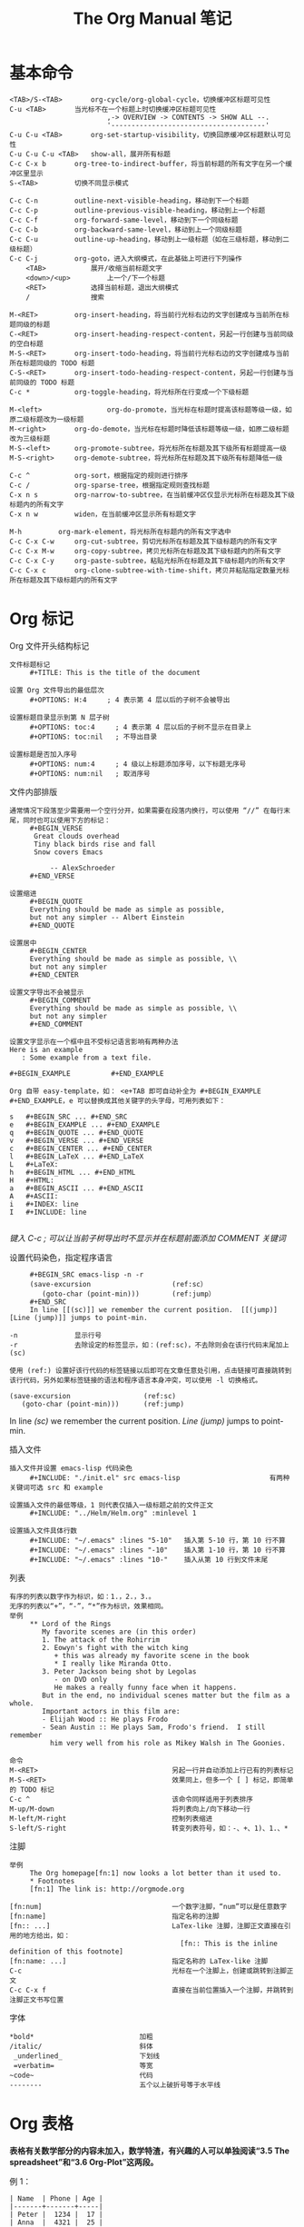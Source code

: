 #+TITLE:     The Org Manual 笔记
#+HTML_HEAD: <link rel="stylesheet" type="text/css" href="../emacs.css" />

* 基本命令

#+BEGIN_EXAMPLE
<TAB>/S-<TAB>		org-cycle/org-global-cycle，切换缓冲区标题可见性
C-u <TAB>		当光标不在一个标题上时切换缓冲区标题可见性
                        ,-> OVERVIEW -> CONTENTS -> SHOW ALL --.
                        '--------------------------------------'
C-u C-u <TAB>		org-set-startup-visibility，切换回原缓冲区标题默认可见性
C-u C-u C-u <TAB>	show-all，展开所有标题
C-c C-x b		org-tree-to-indirect-buffer，将当前标题的所有文字在另一个缓冲区里显示
S-<TAB>			切换不同显示模式
#+END_EXAMPLE

#+BEGIN_EXAMPLE
C-c C-n			outline-next-visible-heading，移动到下一个标题
C-c C-p			outline-previous-visible-heading，移动到上一个标题
C-c C-f			org-forward-same-level，移动到下一个同级标题
C-c C-b			org-backward-same-level，移动到上一个同级标题
C-c C-u			outline-up-heading，移动到上一级标题（如在三级标题，移动到二级标题）
C-c C-j			org-goto，进入大纲模式，在此基础上可进行下列操作
    <TAB>			展开/收缩当前标题文字
    <down>/<up>			上一个/下一个标题
    <RET>			选择当前标题，退出大纲模式
    /				搜索
#+END_EXAMPLE

#+BEGIN_EXAMPLE
M-<RET>			org-insert-heading，将当前行光标右边的文字创建成与当前所在标题同级的标题
C-<RET>			org-insert-heading-respect-content，另起一行创建与当前同级的空白标题
M-S-<RET>		org-insert-todo-heading，将当前行光标右边的文字创建成与当前所在标题同级的 TODO 标题
C-S-<RET>		org-insert-todo-heading-respect-content，另起一行创建与当前同级的 TODO 标题
C-c *			org-toggle-heading，将光标所在行变成一个下级标题

M-<left>                org-do-promote，当光标在标题时提高该标题等级一级，如原二级标题改为一级标题
M-<right>		org-do-demote，当光标在标题时降低该标题等级一级，如原二级标题改为三级标题
M-S-<left>		org-promote-subtree，将光标所在标题及其下级所有标题提高一级
M-S-<right>		org-demote-subtree，将光标所在标题及其下级所有标题降低一级

C-c ^			org-sort，根据指定的规则进行排序
C-c /			org-sparse-tree，根据指定规则查找标题
C-x n s			org-narrow-to-subtree，在当前缓冲区仅显示光标所在标题及其下级标题内的所有文字
C-x n w			widen，在当前缓冲区显示所有标题文字

M-h			org-mark-element，将光标所在标题内的所有文字选中
C-c C-x C-w		org-cut-subtree，剪切光标所在标题及其下级标题内的所有文字
C-c C-x M-w		org-copy-subtree，拷贝光标所在标题及其下级标题内的所有文字
C-c C-x C-y		org-paste-subtree，粘贴光标所在标题及其下级标题内的所有文字
C-c C-x c		org-clone-subtree-with-time-shift，拷贝并粘贴指定数量光标所在标题及其下级标题内的所有文字
#+END_EXAMPLE

* Org 标记
Org 文件开头结构标记
#+BEGIN_EXAMPLE
文件标题标记
     #+TITLE: This is the title of the document

设置 Org 文件导出的最低层次
     #+OPTIONS: H:4     ; 4 表示第 4 层以后的子树不会被导出

设置标题目录显示到第 N 层子树
     #+OPTIONS: toc:4     ; 4 表示第 4 层以后的子树不显示在目录上
     #+OPTIONS: toc:nil   ; 不导出目录

设置标题是否加入序号
     #+OPTIONS: num:4     ; 4 级以上标题添加序号，以下标题无序号
     #+OPTIONS: num:nil   ; 取消序号
#+END_EXAMPLE

文件内部排版
#+BEGIN_EXAMPLE
通常情况下段落至少需要用一个空行分开，如果需要在段落内换行，可以使用 “//” 在每行末尾，同时也可以使用下方的标记：
     #+BEGIN_VERSE
      Great clouds overhead
      Tiny black birds rise and fall
      Snow covers Emacs

          -- AlexSchroeder
     #+END_VERSE

设置缩进
     #+BEGIN_QUOTE
     Everything should be made as simple as possible,
     but not any simpler -- Albert Einstein
     #+END_QUOTE

设置居中
     #+BEGIN_CENTER
     Everything should be made as simple as possible, \\
     but not any simpler
     #+END_CENTER

设置文字导出不会被显示
     #+BEGIN_COMMENT
     Everything should be made as simple as possible, \\
     but not any simpler
     #+END_COMMENT

设置文字显示在一个框中且不受标记语言影响有两种办法
Here is an example
   : Some example from a text file.

#+BEGIN_EXAMPLE          #+END_EXAMPLE

Org 自带 easy-template，如： <e+TAB 即可自动补全为 #+BEGIN_EXAMPLE #+END_EXAMPLE，e 可以替换成其他关键字的头字母，可用列表如下：

s	#+BEGIN_SRC ... #+END_SRC
e	#+BEGIN_EXAMPLE ... #+END_EXAMPLE
q	#+BEGIN_QUOTE ... #+END_QUOTE
v	#+BEGIN_VERSE ... #+END_VERSE
c	#+BEGIN_CENTER ... #+END_CENTER
l	#+BEGIN_LaTeX ... #+END_LaTeX
L	#+LaTeX:
h	#+BEGIN_HTML ... #+END_HTML
H	#+HTML:
a	#+BEGIN_ASCII ... #+END_ASCII
A	#+ASCII:
i	#+INDEX: line
I	#+INCLUDE: line

#+END_EXAMPLE
/键入 C-c ; 可以让当前子树导出时不显示并在标题前面添加 COMMENT 关键词/

设置代码染色，指定程序语言
#+BEGIN_EXAMPLE
     #+BEGIN_SRC emacs-lisp -n -r
     (save-excursion                    (ref:sc）
        (goto-char (point-min)))        (ref:jump）
     #+END_SRC
     In line [[(sc)]] we remember the current position.  [[(jump)][Line (jump)]] jumps to point-min.

-n              显示行号
-r              去除设定的标签显示，如：(ref:sc)，不去除则会在该行代码末尾加上 (sc)

使用 (ref:) 设置好该行代码的标签链接以后即可在文章任意处引用，点击链接可直接跳转到该行代码，另外如果标签链接的语法和程序语言本身冲突，可以使用 -l 切换格式。
#+END_EXAMPLE

#+BEGIN_SRC emacs-lisp -n -r
(save-excursion                  (ref:sc)
   (goto-char (point-min)))      (ref:jump)
#+END_SRC
In line [[(sc)]] we remember the current position.  [[(jump)][Line (jump)]] jumps to point-min.

插入文件
#+BEGIN_EXAMPLE
插入文件并设置 emacs-lisp 代码染色
     #+INCLUDE: "./init.el" src emacs-lisp                      有两种关键词可选 src 和 example

设置插入文件的最低等级，1 则代表仅插入一级标题之前的文件正文
     #+INCLUDE: "../Helm/Helm.org" :minlevel 1

设置插入文件具体行数
     #+INCLUDE: "~/.emacs" :lines "5-10"   插入第 5-10 行，第 10 行不算
     #+INCLUDE: "~/.emacs" :lines "-10"    插入第 1-10 行，第 10 行不算
     #+INCLUDE: "~/.emacs" :lines "10-"    插入从第 10 行到文件末尾
#+END_EXAMPLE

列表
#+BEGIN_EXAMPLE
有序的列表以数字作为标识，如：1.，2.，3.。
无序的列表以“+”，“-”，“*”作为标识，效果相同。
举例
     ** Lord of the Rings
        My favorite scenes are (in this order)
        1. The attack of the Rohirrim
        2. Eowyn's fight with the witch king
           + this was already my favorite scene in the book
           * I really like Miranda Otto.
        3. Peter Jackson being shot by Legolas
           - on DVD only
           He makes a really funny face when it happens.
        But in the end, no individual scenes matter but the film as a whole.
        Important actors in this film are:
        - Elijah Wood :: He plays Frodo
        - Sean Austin :: He plays Sam, Frodo's friend.  I still remember
          him very well from his role as Mikey Walsh in The Goonies.

命令
M-<RET>                                 另起一行并自动添加上行已有的列表标记
M-S-<RET>                               效果同上，但多一个 [ ] 标记，即简单的 TODO 标记
C-c ^                                   该命令同样适用于列表排序
M-up/M-down                             将列表向上/向下移动一行
M-left/M-right                          控制列表缩进
S-left/S-right                          转变列表符号，如：-、+、1)、1.、*
#+END_EXAMPLE
[[./image/Plain-lists.png]]

注脚
#+BEGIN_EXAMPLE
举例
     The Org homepage[fn:1] now looks a lot better than it used to.
     * Footnotes
     [fn:1] The link is: http://orgmode.org

[fn:num]                                一个数字注脚，“num”可以是任意数字
[fn:name]                               指定名称的注脚
[fn:: ...]                              LaTex-like 注脚，注脚正文直接在引用的地方给出，如：
                                          [fn:: This is the inline definition of this footnote]
[fn:name: ...]                          指定名称的 LaTex-like 注脚
C-c                                     光标在一个注脚上，创建或跳转到注脚正文
C-c C-x f                               直接在当前位置插入一个注脚，并跳转到注脚正文书写位置
#+END_EXAMPLE
[[./image/Footnotes.png]]

字体
#+BEGIN_EXAMPLE
*bold*                          加粗
/italic/                        斜体
 _underlined_                   下划线
 =verbatim=                     等宽
~code~                          代码
--------                        五个以上破折号等于水平线
#+END_EXAMPLE

* Org 表格

*表格有关数学部分的内容未加入，数学特渣，有兴趣的人可以单独阅读“3.5 The spreadsheet”和“3.6 Org-Plot”这两段。*

例 1：
#+BEGIN_EXAMPLE
| Name  | Phone | Age |
|-------+-------+-----|
| Peter |  1234 |  17 |
| Anna  |  4321 |  25 |
#+END_EXAMPLE
| Name  | Age | Phone |
|-------+-----+-------|
| Peter |  17 |  1234 |
| Anna  |  25 |  4321 |

例 2：
#+BEGIN_EXAMPLE
| N | N^2 | N^3 | N^4 | sqrt(n) | sqrt[4](N) |
|---+-----+-----+-----+---------+------------|
| / |   < |     |   > |       < |          > |
| 1 |   1 |   1 |   1 |       1 |          1 |
| 2 |   4 |   8 |  16 |  1.4142 |     1.1892 |
| 3 |   9 |  27 |  81 |  1.7321 |     1.3161 |
|---+-----+-----+-----+---------+------------|
#+END_EXAMPLE

| N | N^2 | N^3 | N^4 | sqrt(n) | sqrt(N) |
|---+-----+-----+-----+---------+---------|
| / |   < |     |   > |       < |       > |
| 1 |   1 |   1 |   1 |       1 |       1 |
| 2 |   4 |   8 |  16 |  1.4142 |  1.1892 |
| 3 |   9 |  27 |  81 |  1.7321 |  1.3161 |
|---+-----+-----+-----+---------+---------|

/Org 表格默认是没有垂直水平线的（因为制作人觉得那样更美观），如果希望加上垂直水平线，你需要手动添加“/”和“< >”。“/”表示单列垂直水平线，“< >”表示在规定的几列建一条垂直水平线。/

例 3：
#+BEGIN_EXAMPLE
+---------+
|         |
| Foo     |
|         |
+----+----+---+
|Bar |Baz     |
|    |        |
+----+--------+
#+END_EXAMPLE

+---------+
|         |
| Foo     |
|         |
+----+----+---+
|Bar |Baz     |
|    |        |
+----+--------+

表头设置
#+BEGIN_EXAMPLE
     #+CAPTION: This is the caption for the next table (or link)
     #+NAME:   tab:basic-data
     | Name  | Age | Phone |
     |-------+-----+-------|
     | Peter |  17 |  1234 |
     | Anna  |  25 |  4321 |

设定 #+NAME 以后可以在文件任意位置引用，格式如： [[tab:basic-date][表格链接演示]]
#+END_EXAMPLE

#+CAPTION: 标题
#+NAME:   tab:basic-data
| Name  | Age | Phone |
|-------+-----+-------|
| Peter |  17 |  1234 |
| Anna  |  25 |  4321 |

[[tab:basic-data][表格链接演示]]

命令：
#+BEGIN_EXAMPLE
C-c |			org-table-create-or-convert-from-region，选择一块区域或在光标出自动创建指定大小的表格
C-c C-c			org-table-align，重新对齐表格
<TAB>			org-table-next-field，对齐表格并新建一格
S-<TAB>			org-table-previous-field，对齐表格且光标前移一格
<RET>			org-table-next-row，新建一行
S-<RET>			org-table-copy-down，新建一行并复制原光标所在格的信息，如是数字，自动进位
M-a/M-e			org-table-beginning/end-of-field，移动到光标所在格开头或末尾

C-c ^			org-table-sort-lines，表格排序
C-c +			org-table-sum，如所在数字格自动计算所在列数字总和
C-c -			org-table-insert-hline，插入一行水平线，如：|-------+-----+-------|
C-c <RET>		org-table-hline-and-move，插入水平线并新建一行表格，光标自动移动到新行

M-<left>/<right>        org-table-move-column-left/right，将该列表格左移/右移
M-<up>/<down>		org-table-move-row-up/down，将该行表格上移/下移
M-S-<left>/<right>	org-table-delete/insert-column，该列表格删除/插入新的一列
M-S-<up>/<down>		org-table-kill/insert-row，该行表格删除/插入新的一行

C-c `			org-table-edit-field，在一个单独的缓冲区里编辑光标所在格信息，按 C-c 提交
C-c }			切换表格显示，注明表格 X、Y 坐标
M-x org-table-import	将一个文件作为表格插入 org 文件
M-x org-table-export	将一个表格指定文件名导出
#+END_EXAMPLE

* Org 链接

基本格式：
#+BEGIN_EXAMPLE
[[link][description]]       或者           [[link]]
  链接    显示的名称                        直接显示链接

如： [[http://www.gnu.org/software/emacs/][GNU Emacs]]
或者：[[http://www.gnu.org/software/emacs/]]
#+END_EXAMPLE

链接格式：
#+BEGIN_EXAMPLE
http://www.astro.uva.nl/~dominik          网络链接
doi:10.1000/182                           数字对象标识符链接（digital object identifier）
file:/home/dominik/images/jupiter.jpg     绝对地址文件链接
/home/dominik/images/jupiter.jpg          同上
file:papers/last.pdf                      相对地址文件链接
./papers/last.pdf                         同上
file:/myself@some.where:papers/last.pdf   远程地址文件链接
/myself@some.where:papers/last.pdf        同上
file:sometextfile::NNN                    指定文件指定行链接
file:projects.org                         另一个 org 文件链接
file:projects.org::some words             在指定 org 文件中全文搜索指定文字的链接
file:projects.org::*task title            在指定 org 文件中搜索指定标题的链接
file+sys:/path/to/file                    用系统默认程序打开指定文件的链接
file+emacs:/path/to/file                  用 emacs 打开指定文件的链接
docview:papers/last.pdf::NNN              用 emacs doc-view mode 打开 pdf 指定页数的链接
id:B7423F4D-2E8A-471B-8810-C40F074717E9   通过编号打开指定标题的链接
news:comp.emacs                           新闻组链接
mailto:adent@galaxy.net                   邮箱链接
mhe:folder                                MH-E 文件夹链接，关于 MH-E 详见：http://mh-e.sourceforge.net/
mhe:folder#id                             MH-E 文件 ID 链接
rmail:folder                              RMAIL 文件夹链接
rmail:folder#id                           RMAIL 文件 ID 链接
gnus:group                                Gnus 组链接
gnus:group#id                             Gnus 文章链接
bbdb:R.*Stallman                          带正则表达式的 BBDB 链接，关于 BBDB 详见：http://bbdb.sourceforge.net/
irc:/irc.com/#emacs/bob                   IRC 链接
info:org#External links                   IRC 节点链接
shell:ls *.org                            shell 命令链接
elisp:org-agenda                          Elisp 命令链接
elisp:(find-file-other-frame "Elisp.org") 同上
#+END_EXAMPLE

命令：
#+BEGIN_EXAMPLE
C-c l			org-store-link，储存当前位置的一个链接（全局），精确到行，可以在 org 文件以外的缓冲区使用
C-c C-l			org-insert-link，创建一个链接，可以是之前储存的链接；如光标在现有链接下则编辑该链接
C-u C-c C-l		创建一个当前文件路径下任意文件的链接
C-c C-o			org-open-at-point，打开现有的一个链接
C-c C-x C-v		org-toggle-inline-image，开关内嵌的图片，预览或以链接的形式显示
C-c %/&			org-mark-ring-push/goto，在当前位置暂存一个链接/跳转到暂存的位置
C-c C-x C-n/C-p		org-next/previous-link，跳转到上一个/下一个链接
<BACKSPACE>		在链接末尾按退格键编辑一个链接
#+END_EXAMPLE

org 文件中的搜索链接
#+BEGIN_EXAMPLE
[[file:~/code/main.c::255]]		跳转到指定 org 文件第 255 行
[[file:~/xx.org::My Target]]		在指定 org 文件中搜索指定文字
[[file:~/xx.org::*My Target]]		在指定 org 文件中搜索指定标题
[[file:~/xx.org::/regexp/]]		在指定 org 文件中进行正则表达式搜索
[[file:~/xx.org::#my-custom-id]]	在指定 org 文件中搜索属性值为 my-custom-id

my-custom-id 指当一个 headline 有 CUSTOM_ID 属性时,会创建一个连接到该自定义 ID 的链接(亦有全局性 ID，但无法自定义)，如：
        * Introduction
          :PROPERTIES:
          :CUSTOM_ID: introduction	; 链接可以写成 [[file:./example.org::#introduction]]
          :END:
#+END_EXAMPLE

在 org 文件外部使用 org 链接语法
#+BEGIN_EXAMPLE
(global-set-key "\C-c L" 'org-insert-link-global)
(global-set-key "\C-c o" 'org-open-at-point-global)
#+END_EXAMPLE

在 .emacs 中定义常用的链接缩写
#+BEGIN_EXAMPLE
(setq org-link-abbrev-alist
  '(("bugzilla"  . "http://10.1.2.9/bugzilla/show_bug.cgi?id=")
    ("url-to-ja" . "http://translate.google.fr/translate?sl=en&tl=ja&u=%h")
    ("google"    . "http://www.google.com/search?q=")
    ("gmap"      . "http://maps.google.com/maps?q=%s")
    ("omap"      . "http://nominatim.openstreetmap.org/search?q=%s&polygon=1")
    ("ads"       . "http://adsabs.harvard.edu/cgi-bin/nph-abs_connect?author=%s&db_key=AST")))
#+END_EXAMPLE

在单个 org 文件中定义常用的链接缩写
#+BEGIN_EXAMPLE
#+LINK: bugzilla  http://10.1.2.9/bugzilla/show_bug.cgi?id=
#+LINK: google    http://www.google.com/search?q=%s
#+END_EXAMPLE

* Org TODO

基本格式：
#+BEGIN_EXAMPLE
在标题前标记“TODO”即表示一个 TODO：
        *** TODO Write letter to Sam Fortune

TODO 状态：
          ,-> (unmarked) -> TODO -> DONE --.
          '--------------------------------'
#+END_EXAMPLE

#+BEGIN_EXAMPLE
在两个子任务完成之前，母任务无法完成：
        * TODO Blocked until (two) is done
        ** DONE one
        ** TODO two

        * Parent
          :PROPERTIES:
          :ORDERED: t
          :END:
        ** TODO a
        ** TODO b, needs to wait for (a)
        ** TODO c, needs to wait for (a) and (b)

C-c C-x o			org-toggle-ordered-property，在当前条目创建 ORDERED 特性
C-u C-u C-u C-c C-t		无视任何阻止改变当前条目 TODO 状态
#+END_EXAMPLE
/如果需要更为复杂的依赖关系，比如不同标题或文件之间的依赖，可以下载 org-depend.el/

命令：
#+BEGIN_EXAMPLE
C-c C-t				org-todo，将当前标题转为一个 TODO，可用于切换 TODO 状态
C-u C-c C-t			输入关键字选择 TODO 状态，TODO/DONE
S-<right>/<left>                快速切换 TODO 状态
S-M-<RET>			org-insert-todo-heading，直接插入一个 TODO 项目
C-c / t				org-show-todo-tree，在缓冲区中只显示 TODO 项目
      T				搜索某个特定的 TODO
C-c a t				agenda 命令，显示全局 TODO 列表（在所有 agenda 文件中查找）
#+END_EXAMPLE

在 .emacs 中设置更多的 TODO 状态
#+BEGIN_EXAMPLE
设置更多 TODO 状态：
     (setq org-todo-keywords
       '((sequence "TODO" "FEEDBACK" "VERIFY" "|" "DONE" "DELEGATED")))

设置不同人的 TODO，利用下面的 3 个命令可直观管理每个人需做的事情：
     (setq org-todo-keywords '((type "Fred" "Sara" "Lucy" "|" "DONE")))

C-num C-c C-t			快速设置 TODO 状态，如 C-3 C-c C-t 就可以直接跳到 VERIFY/Lucy 状态
C-num C-c / t			在缓冲区中只显示指定状态的项目，num 即数字
C-num C-c a t			显示全局指定状态的项目
#+END_EXAMPLE

在 .emacs 中设置多个不同的状态
#+BEGIN_EXAMPLE
     (setq org-todo-keywords
           '((sequence "TODO" "|" "DONE")
             (sequence "REPORT" "BUG" "KNOWNCAUSE" "|" "FIXED")
             (sequence "|" "CANCELED")))

C-u C-u C-c C-t		\
C-S-<right>		|-	切换不同子集的 TODO 状态
C-S-<left>		/
S-<right>/<left>                无视子集切换 TODO 状态，如按 S-<right> 从 DONE 切换到 REPORT
#+END_EXAMPLE

在 .emacs 中设置状态快捷键
#+BEGIN_EXAMPLE
     (setq org-todo-keywords
           '((sequence "TODO(t)" "|" "DONE(d)")
             (sequence "REPORT(r)" "BUG(b)" "KNOWNCAUSE(k)" "|" "FIXED(f)")
             (sequence "|" "CANCELED(c)")))

C-c C-<key>			根据设置好的快捷键切换至指定 TODO 状态
#+END_EXAMPLE

在 .emasc 中设置 TODO 状态不同的高亮颜色
#+BEGIN_EXAMPLE
     (setq org-todo-keyword-faces
           '(("TODO" . org-warning) ("STARTED" . "yellow")
             ("CANCELED" . (:foreground "blue" :weight bold))))
#+END_EXAMPLE


在单个 Org 文件中设置
#+BEGIN_EXAMPLE
     #+TODO: TODO FEEDBACK VERIFY | DONE CANCELED

     #+TYP_TODO: Fred Sara Lucy Mike | DONE

     #+TODO: TODO | DONE
     #+TODO: REPORT BUG KNOWNCAUSE | FIXED
     #+TODO: | CANCELED
#+END_EXAMPLE

----------------------------------------

当 TODO 完成时自动记录时间戳
#+BEGIN_EXAMPLE
(setq org-log-done 'time)
#+END_EXAMPLE

当 TODO 完成时在时间戳下方提示创建笔记，使用“Closing Note”标题
#+BEGIN_EXAMPLE
(setq org-log-done 'note)

C-c C-z                                 手动对当前子树添加一条带时间戳的笔记，格式如下：
                                                * This is a headline
                                                  :LOGBOOK:
                                                  - Note taken on [2015-06-26 五 09:49] \\
                                                    This is a LOGBOOK drawer
                                                  :END:

#+END_EXAMPLE

跟踪 TODO 进度，添加时间戳及状态更新。“@”标题每次状态更新插入一条笔记，“！”表示每次状态更新插入时间戳
#+BEGIN_EXAMPLE
(setq org-todo-keywords
  '((sequence "TODO(t)" "WAIT(w@/!)" "|" "DONE(d!)" "CANCELED(c@)")))

#+TODO: TODO(t) WAIT(w@/!) | DONE(d!) CANCELED(c@)

同样的你也可以在单个标题中设置，举例：

        * DONE Log each state with only a time
          :LOGBOOK:
          - State "DONE"       from "WAIT"       [2015-05-18 周一 09:36]
          - State "WAIT"       from "TODO"       [2015-05-18 周一 09:36]
          :END:
          :PROPERTIES:
          :LOGGING: TODO(!) WAIT(!) DONE(!) CANCELED(!)
          :END:

        * WAIT Only log when switching to WAIT, and when repeating
          :LOGBOOK:
          - State "WAIT"       from "TODO"       [2015-05-18 周一 09:38] \\
            This is a note
          :END:
          :PROPERTIES:
          :LOGGING: WAIT(@) logrepeat
          :END:

        * WAIT No logging at all
          :PROPERTIES:
          :LOGGING: nil
          :END:
#+END_EXAMPLE

设置一个长期有效并且每日进行的 TODO，使用“habit”特性
#+BEGIN_EXAMPLE
        * TODO Shave
           SCHEDULED: <2009-10-17 Sat .+2d/4d>		;; +2d/4d 表示每 2-4 天
           - State "DONE"       from "TODO"       [2009-10-15 Thu]
           - State "DONE"       from "TODO"       [2009-10-12 Mon]
           - State "DONE"       from "TODO"       [2009-10-10 Sat]
           - State "DONE"       from "TODO"       [2009-10-04 Sun]
           - State "DONE"       from "TODO"       [2009-10-02 Fri]
           - State "DONE"       from "TODO"       [2009-09-29 Tue]
           - State "DONE"       from "TODO"       [2009-09-25 Fri]
           - State "DONE"       from "TODO"       [2009-09-19 Sat]
           - State "DONE"       from "TODO"       [2009-09-16 Wed]
           - State "DONE"       from "TODO"       [2009-09-12 Sat]
           :PROPERTIES:
           :STYLE:    habit
           :LAST_REPEAT: [2009-10-19 Mon 00:36]
           :END:
#+END_EXAMPLE

----------------------------------------

TODO 优先级格式（仅在 agenda 中显示差异）
#+BEGIN_EXAMPLE
     *** TODO [#A] Write letter to Sam Fortune
         [#A]/[#B]/[#C]		A 最高级，B 默认优先级（无标识即表示是 B 级），C 最低级

C-c ,				org-priority，设置条目优先级，键入 A-C 并按 <SPC> 结束
S-<up>/<down>			org-priority-up/down，提高/降低条目优先级
#+END_EXAMPLE

在 org 文件表头设置多个优先级别
#+BEGIN_EXAMPLE
     #+PRIORITIES: A B C D E
#+END_EXAMPLE

----------------------------------------

显示任务进度，在条目尾端添加 [%] 或 [/]
#+BEGIN_EXAMPLE
     * Organize Party [33%]
     ** TODO Call people [1/2]
     *** TODO Peter
     *** DONE Sarah
     ** TODO Buy food
     ** DONE Talk to neighbor
C-c				更新条目进度（光标在[]中间时使用）
#+END_EXAMPLE

自动更新进度，在 .emacs 中写入
#+BEGIN_EXAMPLE
     (defun org-summary-todo (n-done n-not-done)
       "Switch entry to DONE when all subentries are done, to TODO otherwise."
       (let (org-log-done org-log-states)   ; turn off logging
         (org-todo (if (= n-not-done 0) "DONE" "TODO"))))

     (add-hook 'org-after-todo-statistics-hook 'org-summary-todo)
#+END_EXAMPLE

----------------------------------------

另一种轻量级的 TODO 表现方式 - checkboxes，在条目前方添加 [X]/[ ]
#+BEGIN_EXAMPLE
     * TODO Organize party [2/4]
       - [-] call people [1/3]
         - [ ] Peter
         - [X] Sarah
         - [ ] Sam
       - [X] order food
       - [ ] think about what music to play
       - [X] talk to the neighbors
C-c C-c				org-toggle-checkbox，切换任务完成/未完成
M-S-<RET>			org-insert-todo-heading，插入一个条目
#+END_EXAMPLE

* Dates and times

基本格式
#+BEGIN_EXAMPLE
一般样式：
          * Meet Peter at the movies
            <2006-11-01 Wed 19:15>
          * Discussion on climate change
            <2006-11-02 Thu 20:00-22:00>

周期性重复，显示在 agenda 中
          * Pick up Sam at school
            <2007-05-16 Wed 12:30 +1w>		;表示每周三重复一次
                    N days(d),weeks(w),months(m),years(y)

规定日期范围，用“--”连接
          * Meeting in Amsterdam
             <2004-08-23 Mon>--<2004-08-26 Thu>

非活动时间戳，不会显示在 agenda 上
          * Gillian comes late for the fifth time
            [2006-11-01 Wed]

日记式语法单位条目，支持 emacs calendar/diary 包
          * 22:00-23:00 The nerd meeting on every 2nd Thursday of the month
            <%%(diary-float t 4 2)>
#+END_EXAMPLE

命令
#+BEGIN_EXAMPLE
C-c .						org-time-stamp，提示输入日期并插入时间戳
C-c !						org-time-stamp-inactive，功能同上，但不显示在 agenda 中
C-u C-c ./!					功能同上，但包括日期和时间
C-c <						org-date-from-calendar，直接插入当日日期时间戳
C-c >						org-goto-calendar，访问当前日期的日历
C-c C-o						org-open-at-point，访问日期时间戳或范围点给出的 agenda
S-<left>/<right>                                org-timestamp-down/up-day，将当前日期戳增加/减少一天，如 30 号变 29 号，29 号变 30 号
S-<up>/<down>					org-timestamp-up/down，增加/减少光标所在部分时间戳时间，可以是年、月、日、小时、分钟
#+END_EXAMPLE

Org 允许的日期缩写
#+BEGIN_EXAMPLE
先假设今天是 2006-06-13，以下是各种缩写的解释

     3-2-5         ⇒	2003-02-05
     2/5/3         ⇒	2003-02-05
     14            ⇒	2006-06-14
     12            ⇒	2006-07-12
     2/5           ⇒	2007-02-05
     Fri           ⇒	默认日期后最近的周五
     sep 15        ⇒	2006-09-15
     feb 15        ⇒	2007-02-15
     sep 12 9      ⇒	2009-09-12
     12:45         ⇒	2006-06-13 12:45
     22 sept 0:34  ⇒	2006-09-22 0:34
     w4            ⇒	ISO week for of the current year 2006
     2012 w4 fri   ⇒	Friday of ISO week 4 in 2012
     2012-w04-5    ⇒	同上

此外还可以使用相对应的日期

     +0            ⇒	今天
     .             ⇒	今天
     +4d           ⇒	之后第 4 天
     +4            ⇒	同上
     +2w           ⇒	之后两周
     ++5           ⇒	默认日期之后第 5 天
     +2tue         ⇒	现在开始第二个星期二
     -wed          ⇒	上周

指定时间范围

     11am-1:15pm    ⇒	11:00-13:15
     11am--1:15pm   ⇒	同上
     11am+2:15      ⇒	同上
#+END_EXAMPLE

/calendar 中的命令/
#+BEGIN_EXAMPLE
.						回到今天
<RET>						在日历中选择一个日期
mouse-1						选择并点击一个日期
C-f/b						向前/向后一天
C-n/p						向前/向后一周
M-{/}						向前/向后一月
C-x [/]						向前/向后一年
>/<						滚动一个月
M-v/C-v						滚动三个月

C-a/e						到一周开始/结束
M-a/e						到一月开始/结束
M-</>						到一年开始/结束
#+END_EXAMPLE

日程安排特殊 Properties 关键词
#+BEGIN_EXAMPLE
          *** TODO write article about the Earth for the Guide
              DEADLINE: <2004-02-29 Sun>			; DEADLINE 表示截止日期
            ; DEADLINE: <2004-02-29 Sun -5d>			; 表示在 Agenda 视图中提前 5 天显示
              The editor in charge is [[bbdb:Ford Prefect]]

          *** TODO Call Trillian for a date on New Years Eve.
              SCHEDULED: <2004-12-25 Sat>			; SCHDULED 表示预计日期
            ; SCHEDULED: <2004-12-25 Sat -2d>			; 表示推迟 2 天

C-c C-d						org-deadline，设置截止的日期
C-c C-s						org-schedule，设置预计的日期
C-c / d						org-check-deadlines，检查带有截止日期关键字的条目，加 C-u 则显示所有 agenda 文件
C-c / b						org-check-before-date，检查指定日期以前带有截止日期或预计日期关键字的条目
C-c / a						org-check-after-date，检查指定日期之后带有截止日期或预计日期关键字的条目
#+END_EXAMPLE

clock 计时功能
#+BEGIN_EXAMPLE
.emacs 中写入
     (setq org-clock-persist 'history)
     (org-clock-persistence-insinuate)

举例
          * TODO dsf
            :LOGBOOK:
            CLOCK: [2015-05-31 周日 21:11]--[2015-05-31 周日 21:12] =>  0:01
            :END:

C-c C-x C-i					org-clock-in，开始计时
C-c C-x C-o					org-clock-out，结束计时
C-c C-x C-q					org-clock-cancel，取消计时
C-c C-x C-d					org-clock-display，在标题上摘要显示当前缓冲区每个子树的计时时间
C-c C-x C-x					org-clock-in-last，再次计时之前最后一次计时的任务
                                                                   /添加 C-u 前缀则列出该文件曾经计时过的条目，指定后开始计时/
C-c C-x C-e					org-clock-modify-effort-estimate，设置该条目最迟计时到什么时间
C-c C-x C-t					org-toggle-time-stamp-overlays，切换已定制好的日期显示格式
C-c C-x C-z					org-resolve-clocks，列出 aganda 中所有 clock in 的条目
        i/q                                          Ignore this question; the same as keeping all the idle time.
        k/K                                          Keep X minutes of the idle time (default is all).  If this
                                                     amount is less than the default, you will be clocked out
                                                     that many minutes after the time that idling began, and then
                                                     clocked back in at the present time.
        g/G                                          Indicate that you "got back" X minutes ago.  This is quite
                                                     different from 'k': it clocks you out from the beginning of
                                                     the idle period and clock you back in X minutes ago.
        s/S                                          Subtract the idle time from the current clock.  This is the
                                                     same as keeping 0 minutes.
        C                                            Cancel the open timer altogether.  It will be as though you
                                                     never clocked in.
        j/J                                          Jump to the current clock, to make manual adjustments.
C-c C-c/C-c C-y					org-evaluate-time-range，手动修改已计时完成的时间戳后更新使用时间
#+END_EXAMPLE

colock 计时报告
#+BEGIN_EXAMPLE
C-c C-x C-r					生成一张当前任务的计时报告，如
                                                #+BEGIN: clocktable :maxlevel 2 :scope subtree
                                                #+CAPTION: Clock summary at [2015-05-31 周日 21:32]
                                                | Headline     | Time   |
                                                |--------------+--------|
                                                | *Total time* | *0:14* |
                                                |--------------+--------|
                                                | TODO dsf     | 0:14   |
C-c C-c/C-c C-x C-u				org-dblock-update，更新已生成的计时报告，光标需在 #+BEGIN 上开始
C-u C-c C-x C-u					更新所有已生成的计时报告

可用字段列表
     :maxlevel    表格水平列数设置，默认 2
     :scope       该表生成的范围
                  nil        当前缓冲区或选中的区域
                  file       整个文件
                  subtree    光标所在标题及其下属标题			; #+BEGIN: clocktable :scope subtree :link t :formula %
                  treeN      光标所在标题周围指定数量的一级标题，如 tree 3
                  tree       标题周围的一级标题
                  agenda     所有 agenda 文件				; #+BEGIN: clocktable :scope agenda :block lastweek :compact t
                  ("file"..) 扫描指定文件
                  file-with-archives    当前文件及其档案
                  agenda-with-archives  所有 agenda 文件及其档案
     :block       指定生成范围的时间
                  2007-12-31    New year eve 2007			; #+BEGIN: clocktable :tstart "<2006-08-10 Thu 10:00>"
                  2007-12       December 2007				;                     :tend "<2006-08-10 Thu 12:00>"
                  2007-W50      ISO-week 50 in 2007
                  2007-Q2       2nd quarter in 2007
                  2007          the year 2007
                  today, yesterday, today-N          相对今天
                  thisweek, lastweek, thisweek-N     相对这周
                  thismonth, lastmonth, thismonth-N  相对这月
                  thisyear, lastyear, thisyear-N     相对这年
                  使用 S-<left>/<right> 转变
     :tstart      指定开始的时间，如 <-2w>				; #+BEGIN: clocktable :tstart "<-1w>" :tend "<now>"
     :tend        指定结束的时间，如 <now>
     :wstart      本周开始的那天
     :mstart      本月开始的那天
     :step        用周或者天拆分表格， :block、:tstart、:tend 必须指定好
     :stepskip0   不显示零时间的计时
     :fileskip0   忽略无用的文件
     :tags        根据指定 tags 导出

还有可以自定义表格形式的字段
     :emphasize   When t, emphasize level one and level two items.
     :lang        Language85 to use for descriptive cells like "Task".
     :link        Link the item headlines in the table to their origins.
     :narrow      An integer to limit the width of the headline column in
                  the org table.  If you write it like ‘50!’, then the
                  headline will also be shortened in export.
     :indent      Indent each headline field according to its level.
     :tcolumns    Number of columns to be used for times.  If this is smaller
                  than :maxlevel, lower levels will be lumped into one column.
     :level       Should a level number column be included?
     :compact     Abbreviation for :level nil :indent t :narrow 40! :tcolumns 1
                  All are overwritten except if there is an explicit :narrow
     :timestamp   A timestamp for the entry, when available.  Look for SCHEDULED,
                  DEADLINE, TIMESTAMP and TIMESTAMP_IA, in this order.
     :properties  List of properties that should be shown in the table.  Each
                  property will get its own column.
     :inherit-props When this flag is t, the values for :properties will be inherited.
     :formula     Content of a #+TBLFM line to be added and evaluated.
                  As a special case, ‘:formula %’ adds a column with % time.
                  If you do not specify a formula here, any existing formula
                  below the clock table will survive updates and be evaluated.
     :formatter   A function to format clock data and insert it into the buffer.
#+END_EXAMPLE

估计工作量
#+BEGIN_EXAMPLE
C-c C-x e						org-set-effort，键入一个时间设定工作量，可以通过 agenda 的 e 键调出查看，如：
                                                                * NEXT Document my use of org-mode
                                                                  :PROPERTIES:
                                                                  :CLOCK_MODELINE_TOTAL: today
                                                                  :Effort:   1:00
                                                                  :END:
C-c C-x C-e						org-clock-modify-effort-estimate，修改条目已设定的工作量

通过 column 视图可以直观地查看
     #+PROPERTY: Effort_ALL 0 0:10 0:30 1:00 2:00 3:00 4:00 5:00 6:00 7:00
     #+COLUMNS: %40ITEM(Task) %17Effort(Estimated Effort){:} %CLOCKSUM

在 .emacs 中设置到达预估工作量时的提醒声音
     (require 'org-clock)
     (setq org-clock-sound t)
#+END_EXAMPLE
/通过为任务增加 Effort 属性，可以为任务设置一个评估的工作量，若 clock tracking 的时间超过了这个评估的工作量，则会提出警告。/

相对计时
#+BEGIN_EXAMPLE
C-c C-x .						org-timer，插入一个相对时间，第一次执行会将时间重置为 0 并开始计时
C-c C-x -						org-timer-item，将当前计时当作列表插入，如
                                                                   - 0:00:15 ::
                                                                   - 0:00:08 ::
M-<RET>							org-insert-item，一旦已经插入 list item，则可以直接插入新的 list item
C-c C-x ,						org-timer-pause-or-continue，停止/继续计时
C-u C-c C-x ,						停止相对计时器
C-c C-x 0						org-timer-start，重置相对计时器（结束的时间不插入到 buff）
C-u C-C C-x 0						重置到指定的时间
C-c C-x ;						org-timer-set-timer，设定一个倒计时
#+END_EXAMPLE

* Capture - Refile - Archive
Capture .emacs 配置
#+BEGIN_EXAMPLE
     (setq org-default-notes-file (concat org-directory "/notes.org"))
     (define-key global-map "\C-cc" 'org-capture)
#+END_EXAMPLE

命令
#+BEGIN_EXAMPLE
C-c c							org-capture，.emacs 中配置全局快捷键
C-c C-c                                                 org-capture-finalize，保存记录并退出 capture buffer
C-c C-w                                                 org-capture-refile，将该层标题变成指定一级标题下的子树
C-c C-k                                                 org-capture-kill，取消 capture 记录，回到原先状态

C-u C-c c						定位到指定 capture 模板最后保存的地方
C-u C-u C-c c						在当前 buffer 打开最后一次 capture 保存的位置
C-0 C-c c						在当前 buffer 插入指定 capture 记录

在 agenda 中按 k 也可以调用 org-capture 命令，模板中的日期会插入光标所在位置的日期而非当前日期
#+END_EXAMPLE

capture 模板
#+BEGIN_EXAMPLE
使用 C-c c C 可以利用 customize 界面自定义模板，或者直接将模板样式写入 .emacs，如：

     (setq org-capture-templates
           '(("t" "Todo" entry (file+headline "D:/Dropbox/todo.org" "Tasks")
              "* TODO %?\n  %i\n  %a")
             ("j" "Journal" entry (file+datetree "D:/Dropbox/journal.org")
                  "* %?\nEntered on %U\n  %i\n  %a")
             ("n" "Note" entry (file+datetree "D:/Dropbox/note.org")
              "* %? :NOTE:\n%U\n%a\n")
             ))

同时可以定义单独的按键来直接启动相应的模板

     (define-key global-map "\C-ct"
        (lambda () (interactive) (org-capture nil "t")))	; 启动 todo 模板

模板样式

     %[file]     插入文件
     %(sexp)     插入 sexp 的返回值，sexp 必须返回字符串
     %<...>      插入时间戳信息
     %t          插入日期
     %T          插入日期与时间
     %u, %U      同上，但时间戳用 [] 括起来
     %i          调用 capture 命令时有选中的内容则插入选中的内容
     %a          注记，通常是 org-store-link 创建的链接
     %A          类似 %a，但提示输入链接的描述
     %l          类似 %a，但仅插入文本链接
     %c          当前 kill-ring 中的内容
     %x          粘贴板的内容
     %k          当前计时任务标题
     %K          当前计时任务链接
     %n          用户名，变量 user-full-name
     %f          capture 命令调用时当前 buffer 对应文件名
     %F          类似 %f，但显示全路径
     %:keyword   Specific information for certain link types, see below.
     %^g         提示输入 tag，target file 中的列表作为可选项
     %^G         类似 %^g，但是有 agenda 中所有注册的文件中的 tag 作为可选项
     %^t         类似 %t,但提示手动输入日期，类似还有 %^T， %^u， %^U                 You may define a prompt like %^{Birthday}t.
     %^C         提示插入哪个 kill-ring 的内容
     %^L         类似 %^C，但插入为链接
     %^{prop}p   Prompt the user for a value for property prop.
     %^{prompt}  prompt the user for a string and replace this sequence with it.
                 You may specify a default value and a completion table with
                 %^{prompt|default|completion2|completion3...}.
                 The arrow keys access a prompt-specific history.
     %\n         Insert the text entered at the nth %^{prompt}, where n is
                 a number, starting from 1.
     %?          After completing the template, position cursor here.

还有些变量与特定的 link type 关联

     Link type                        |  Available keywords
     ---------------------------------+----------------------------------------------
     bbdb                             |  %:name %:company
     irc                              |  %:server %:port %:nick
     vm, vm-imap, wl, mh, mew, rmail  |  %:type %:subject %:message-id
                                      |  %:from %:fromname %:fromaddress
                                      |  %:to   %:toname   %:toaddress
                                      |  %:date (message date header field)
                                      |  %:date-timestamp (date as active timestamp)
                                      |  %:date-timestamp-inactive (date as inactive timestamp)
                                      |  %:fromto (either "to NAME" or "from NAME")94
     gnus                             |  %:group, for messages also all email fields
     w3, w3m                          |  %:url
     info                             |  %:file %:node
     calendar                         |  %:date
#+END_EXAMPLE

----------------------------------------

Attachments 给条目增加附件

所谓附件可以存储在 Org 文件所属目录下的 data 子目录，文件和目录均可作为附件添加到某条目上去，整个子树也同时可以使用相同的附件目录

#+BEGIN_EXAMPLE
C-c C-a                                         org-attach，附件相关接口命令，弹出命令列表
                a               org-attach-attach，选择附件文件附加到条目，并移动文件到存放附件的目录中去，如：
                                        * example                      :ATTACH:
                                          :PROPERTIES:
                                          :Attachments: desktop.ini
                                          :ID:       d8552553-087e-43e5-8aae-99e8174e976b
                                          :END:
                c/m/l           拷贝/移动/链接指定文件存放到条目存放附件的目录中
                n               org-attach-new，创建一个 buffer 作为新附件
                z               org-attach-sync，同步附件目录的条目信息，手工移动文件到附件目录时有用
                o               org-attach-open，打开当前条目的附件，如多个，提示打开那个
                O               org-attach-open-in-emacs，强制用 emacs 打开附件
                f               org-attach-reveal，打开当前条目用来存放附件的目录
                F               org-attach-reveal-in-emacs，用 emacs 打开存放附件的目录
                d               org-attach-delete-one，删除某个附件
                D               org-attach-delete-all，删除所有附件
                s               org-attach-set-directory，为条目指定存放附件的目录
                i               org-attach-set-inherit，所有子节点使用父节点的附件目录，即 :ATTACH_DIR_INHERIT: t
#+END_EXAMPLE

设置通过 RSS FEEDS 更新条目
#+BEGIN_EXAMPLE
在 .emacs 中写入

     (setq org-feed-alist
          '(("Slashdot"
              "http://rss.slashdot.org/Slashdot/slashdot"
              "~/txt/org/feeds.org" "Slashdot Entries")))

C-c C-x g                                       org-feed-update-all，同步 RSS 到 org 文件
C-c C-x G                                       org-feed-goto-inbox，提示输入 RSS 名称并跳转到对应 org 文件

如出现同名 heading，Org 会创建名为 FEEDSTATUS 的 drawer，在其中存储 RSS 的状态，避免相同的 RSS 多次添加，向实现该功能需添加 FEEDSTATUS 到 Org 文件的 drawer 列表中，如：
     #+DRAWERS: LOGBOOK PROPERTIES FEEDSTATUS
#+END_EXAMPLE
/同时可以参考 org-feed.el 和 org-feed-alist 文件/

----------------------------------------

编辑 Tree
#+BEGIN_EXAMPLE
C-c C-w                                         org-refile，移动当前条目到指定条目中去，变成它的子节点
C-c M-w                                         org-copy，同上，但是拷贝，不删除原条目
C-2 C-c C-w                                     把当前条目移动到正在计时的条目中去
C-0 C-c C-w                                     清理 target cache
#+END_EXAMPLE

Archive 存档
#+BEGIN_EXAMPLE
C-c C-x C-a                                     org-archive-subtree-default，将已完成的项目移动到 Archive 文件
C-c C-x C-s / C-c $                             org-archive-subtree，将光标位置开始的所有子节点归档
C-u C-c C-x C-s                                 检查当前条目是否有可以归档的子节点

内部归档不会将条目另外放置到其他文件，只对该条目添加 ARCHIVE 的 TAGS，同时 agenda 中不再显示。另需注意的是内部归档后该条目将只显示标题，内容无法再读取。

C-c C-x a                                       org-toggle-archive-tag，为当前条目添加/去除 ARCHIVE 标签
C-c C-x A                                       org-archive-to-archive-sibling，移动当前条目到单独的 Archive 节点中
C-TAB                                           org-force-cycle-archived，将已经被归档的条目展开，显示内容
C-u C-c C-x a                                   检查当前条目是否有可以归档的子节点
#+END_EXAMPLE

* Org Agenda View
Agenda 日程视图可以将多个 org 文件中的 GTD 相关条目整合在一起，用户可以自行选择不同的视图，也可以对条目进行修改/标记。

基本命令
#+BEGIN_EXAMPLE
C-c [                                   org-agenda-file-to-front，将当前文件添加到 agenda 列表最前端（如已在列表中则移动到列表最前面）
                                                                  文件前后顺序代表着在 Agenda 视图中的排序顺序
C-c ]                                   org-remove-file，将当前文件从 agenda 列表中删除
C-'/,                                   org-cycle-agenda-files，循环显示 agenda 中的文件
C-c b                                   org-iswictchb，指定 agenda 列表中的文件名，打开该文件
C-c C-x <                               org-agenda-set-restriction-lock，显示 agenda 视图范围在当前子树，如光标在文件第一个标题上则表示范围限制在当前文件（原列表无效）
C-c C-x >                               org-agenda-remove-restriction-lock，去除 C-c C-x < 的范围限制
C-c C-x C-c                             org-agenda-columns，Agenda 的 columns 视图
#+END_EXAMPLE
/当使用 speedbar.el，在 epeedbar 窗口下键入 </> 也有 agenda 视图范围限制、去除限制的作用/

agenda 视图命令列表（C-c a 进入）
#+BEGIN_EXAMPLE
a                                       创建一个以周/日为单位的 agenda 视图
        .                                       org-agenda-goto-today，跳转到今天
        n/p                                     org-agenda-next/previous-line，上移/下移一行
        f/b                                     org-agenda-later/earlier，下翻/上翻一周
        j                                       org-agenda-goto-date，跳转到指定的具体日期
        v                                       org-agenda-view，显示日/周/月/年...视图，会跳出一个窗口指定
        <SPC>                                   org-agenda-show-and-scroll-up，在另一个窗口显示原始文件并跳转到光标所在条目的位置

        G                                       org-agenda-toggle-time-grid，切换是否显示时间线
        l                                       org-agenda-log-mode，在 agenda 切换是否显示已经完成的条目
        D                                       org-agenda-toggle-diary，切换是否列入 Diary

        r                                       org-agenda-redo，刷新视图，比如在使用 S-<right>/<left> 之后刷新显示
        A                                       选择另外一个视图，相当于再按一次 C-c a
        o                                       关闭其他窗口
        q                                       关闭 Agenda 窗口
        e                                       关闭 Agenda 窗口以及所有相关窗口

        t                                       org-agenda-todo，切换条目状态（原始文件也会更改）
        a                                       org-agenda-archive，将该条目存档，默认存档位置在原始文件目录中
        :                                       org-agenda-set-tags，设置光标所在条目 TAGS
        z                                       org-agenda-add-note，添加该条目笔记
        I/O/X                                   org-agenda-clock-in/out，条目开始/结束/取消计时
        -                                       org-agenda-priority-down，切换条目优先级
        k                                       org-agenda-capture，类似 org-capture
        >                                       org-agenda-date-prompt，更改条目具体时间
        S-<right>/<left>                        org-agenda-do-date-later/earlier，条目时间戳向前/向后一天，可前缀数字指定增加/减少的天数
        C-k                                     org-agenda-kill，删除条目，连同子树
        C-_                                     org-agenda-undo，撤销操作
        C-c C-s                                 org-agenda-schedule，设置 SCHEDULED 预计时间
        C-c C-d                                 org-agenda-deadline，设置 DEADLINE 截止时间
        C-c C-a                                 org-attch，org 附件相关命令

        /                                       org-agenda-filter-by-tag，agenda 条件筛选
          <SPC>                                         筛选所有带 TAGS 的条目
          <TAB>                                         筛选剩余指定 TAGS 的条目
          +/-                                           增加/缩小筛选范围
          /                                             取消所有筛选，回到默认 agenda 视图
        \                                       org-agenda-filter-by-tag-refine，缩小已有的 agenda 条件筛选
        <                                       org-agenda-filter-by-category，按照种类（category，下文有介绍）筛选，光标必须在某个种类上才能筛选
        ^                                       org-agenda-filter-by-top-headline，只显示一级条目
        =                                       org-agenda-filter-by-regexp，正则表达式筛选 agenda 视图
        ~                                       org-agenda-limit-interactively，交互式地进行关键词筛选
        |                                       org-agenda-filter-remove-all，删除所有筛选，回到默认 agenda 视图

        m/*                                     org-agenda-bulk-mark/mark-all，标记一个条目/所有可见条目
        %                                       org-agenda-bulk-mark-regexp，正则表达式标记条目
        u/U                                     org-agenda-bulk-unmark/remove-all-makrs，撤销当前标记/所有标记
        B                                       org-agenda-bulk-action，批量操作
          *                                             切换到持久的标记
          $                                             存档所有已标记的条目
          t                                             切换已标记条目状态
          +                                             添加已标记条目 TAGS
          -                                             删除已标记条目 TAGS
          s                                             设置安排已标记条目日期
          d                                             设置截止已标记条目日期
t/T                                     创建一个所有 TODO/指定关键字（TODO、DONE...）的 agenda 视图
m/M                                     创建一个指定 TAGS 下所有条目的/指定 TAGS 但仅显示 TODO 条目的 agenda 视图
        匹配语法，举例如下：
        'work'                                  选择 :work: 标签
        'work&boss'                             选择 :work: 和 :boss: 标签
        '+work-boss'                            选择 :work: 标签的同时去除带 :boss: 的标签
        'work|laptop'                           选择 :work: 标签或者 :laptop: 标签
        'work|laptop+night'                     同上，但要求有 :laptop: 标签的同时必须有 :night: 标签
        'work+TODO="WAITING"'                   选择 :work: 标签且带有特定 TODO 关键词 WAITING 的条目
        'work+TODO="WAITING|home+TODO="WAITING"'        选择 :work: 以及 :home: 标签中带有特定 TODO 关键词 WAITING 的条目
s/S                                     创建一个指定关键词（可正则）下所有条目/指定关键词下 TODO 条目的 agenda 视图
L                                       创建一个时间线的 agenda 视图
#/!                                     创建一个以未完成的工程（即文件一级标题没有 DONE）为列表的 agenda 视图
/                                       在 agenda 文件列表中搜索任意字词（可正则），并在一个窗口中显示出来
#+END_EXAMPLE
[[./image/agenda-command.png]]

导出 Agenda 视图
#+BEGIN_EXAMPLE
C-x C-w                                         org-agenda-write，将 Agenda 视图写入文件，后缀名可以是 .html .ps .ics 以及纯文本
C-c a e                                         org-store-agenda-views，导出所有 Agenda 条目

设置导出样式
          (setq org-agenda-exporter-settings
                '((ps-number-of-columns 2)
                  (ps-landscape-mode t)
                  (org-agenda-add-entry-text-maxlines 5)
                  (htmlize-output-type 'css)))

设置指定文件名导出
     (setq org-agenda-custom-commands
           '(("X" agenda "" nil ("agenda.html" "agenda.ps"))
             ("Y" alltodo "" nil ("todo.html" "todo.txt" "todo.ps"))
             ("h" "Agenda and Home-related tasks"
              ((agenda "")
               (tags-todo "home")       ; 条件筛选后导出
               (tags "garden"))
              nil
              ("~/views/home.html"))
             ("o" "Agenda and Office-related tasks"
              ((agenda)
               (tags-todo "work")
               (tags "office"))
              nil
              ("~/views/office.ps" "~/calendars/office.ics"))))

#+END_EXAMPLE

设定 agenda 类别，如：[[./image/agenda-categories.png]]
#+BEGIN_EXAMPLE
     #+CATEGORY: Thesis         ; 设定类别的文字最好不要超过 10 个字符
#+END_EXAMPLE

在 agenda 中不同颜色表示任务不同状态
#+BEGIN_EXAMPLE
        blue			当天任务未完成
        Green			当天任务已完成
        Yellow			明天需要完成该任务
        Red			当天任务已过期
#+END_EXAMPLE

emacs 配置文件设置
#+BEGIN_EXAMPLE
(setq org-agenda-start-day "+10d")      ; 按 C-c a a 进入时将显示未来 10 天的日程，关键词可以是 d/w/m/y 对应 day/week/month/year

(setq org-agenda-custom-commands        ; 设定 agenda 中时常搜索的某一个特定词语
           '(("f" occur-tree "FIXME")   ; 按 C-c a f 直接进入日程表创建稀疏树搜索“FIXME”关键词
             ("x" agenda)               ; 按 C-c a x 搜索本星期/天的日程条目
             ("w" todo-tree "WAITING")  ; 按 C-c a w 在 todo 稀疏树视图中搜索 WAITING 关键词
             ("h" . "HOME+Name tags searches")  ; 定义 C-c a h 意义
             ("hl" tags "+home+Lisa"))) ; 按 C-c a h l 搜索 TAGS 关键词 home 和 Lisa

(setq org-agenda-custom-commands                ; 组合条件筛选
      '(("h" "Agenda and Home-related tasks"    ; 带有 home 和 garden 标签的 TODO 日程视图
         ((agenda "")
          (tags-todo "home")
          (tags "garden")))
        ("o" "Agenda and Office-related tasks"  ; 带有 work 和 office 标签的 TODO 日程视图
         ((agenda "")
          (tags-todo "work")
          (tags "office")))
        ("n" search ""                          ; 仅在 notes.org 文件中搜索
          ((org-agenda-files '("~org/notes.org"))
           (org-agenda-text-search-extra-files nil)))))
#+END_EXAMPLE

** Calendar/Diary 支持
基本使用
#+BEGIN_EXAMPLE
C-a                                     移动到当前周的第一天
C-e                                     移动到当前周的最后一天
M-a                                     移动到当前月的第一天
M-e                                     多动到当前月的最后一天
M-<                                     移动到当前年的第一天
M->                                     移动到当前年的最后一天
g d                                     移动到一个特别的日期

d                                       显示被选中的日期的所有事件
s                                       显示所有事件，包括过期的，未到期的等等
i d                                     为当天日期添加一个事件
i w                                     为当天周创建一个周事件
i m                                     为当前月创建一个月事件
i y                                     为当前年创建一个年事件
i a                                     为当前日期创建一个周年纪念日
i c                                     创建一个循环的事件
#+END_EXAMPLE

Agenda 视图下 Calendar 命令
#+BEGIN_EXAMPLE
c                                       org-agenda-goto-calendar，打开 calendar；如果在 calendar 中时按 c，打开当前光标日期的 Agenda 视图
i                                       org-agenda-diary-entry，插入一则 Diary
#+END_EXAMPLE

emacs 配置文件设置
#+BEGIN_EXAMPLE
(setq org-agenda-include-diary t)       ; 将 Calendar/Diary 中的日程同样显示在 agenda 中
                                        ; c 在 Calendar 和 Agenda 之间切换
                                        ; i 添加一个新的条目
#+END_EXAMPLE

* Org Tags

基本格式
#+BEGIN_EXAMPLE
     * Meeting with the French group      :work:
     ** Summary by Frank                  :boss:notes:
     *** TODO Prepare slides for him      :action:
#+END_EXAMPLE

定义所需用到的 TAG
#+BEGIN_EXAMPLE
在单个 ORG 文件中定义所需用到的 TAGS
     #+FILETAGS: :Peter:Boss:Secret:

     #+TAGS: @work(w)  @home(h)  @tennisclub(t) \n laptop(l)  pc(p)
                                        “\n”表示不同组的 TAGS
     #+TAGS: { @work(w)  @home(h)  @tennisclub(t) }  laptop(l)  pc(p)
                                        “}”表示不相容的两组 TAGS

在 .emacs 中定义全局 TAGS
     (setq org-tag-alist '(("@work" . ?w) ("@home" . ?h) ("laptop" . ?l)))

在 .emacs 中定义两组不相容的 TAGS，使用关键词 startgroup 和 endgroup
     (setq org-tag-alist '((:startgroup . nil)
                           ("@work" . ?w) ("@home" . ?h)
                           ("@tennisclub" . ?t)
                           (:endgroup . nil)
                           ("laptop" . ?l) ("pc" . ?p)))

定义需用到的快捷键
a-z				直接插入已定义的 TAGS
<TAB>				切换到手动输入 TAGS
<SPC>				清空所有 TAGS
!				关闭或开启互不相容的 TAGS 标记
q/C-g				退出设置
#+END_EXAMPLE

命令
#+BEGIN_EXAMPLE
C-c C-c/C-c C-q			org-set-tags-command，为当前标题添加一个 TAGS
C-c / m or C-c \                org-match-sparse-tree，搜索给定的关键字 TAGS
C-c a m				org-tags-view，在 agenda 视图中搜索所有有关指定 TAGS 的条目
C-c a M				org-tags-view，在 agenda 视图中搜索所有有关指定 TAGS 的条目但只显示 TODO 项
#+END_EXAMPLE

TAGS 群组
#+BEGIN_EXAMPLE

     #+TAGS: { @read : @read_book @read_ebook }         ; 该群组包括三个 TAGS

     (setq org-tag-alist '((:startgroup . nil)
                           ("@read" . nil)
                           (:grouptags . nil)           ; 该功能通过 grouptags 实现
                           ("@read_book" . nil)
                           ("@read_ebook" . nil)
                           (:endgroup . nil)))
#+END_EXAMPLE

* Org Properties and columns

Properties 直译为“属性”、“特性”，大致功能有二：

- 好比 tags，但只需定义一个值。比如维护一个软件版本，用 tags 的话需要定义 :release_1: :release_2:，但如果使用 Properties 的话只需定义一个值 :Release:，这样在不同的子树会有不同的定义。
- 基本的数据库功能。比如整理一堆音乐 CD，属性可以定义为唱片集、艺术家、发布日期、轨道数等等。

/columns 视图可以很方便地编辑、查看 Properties/

基本格式
#+BEGIN_EXAMPLE
     * CD collection
       :PROPERTIES:
       :NDisks_ALL:  1 2 3 4					;设定范围之内的磁盘数量
       :Publisher_ALL: "Deutsche Grammophon" Philips EMI	;设定指定的出版商
       :END:
     ** Classic
     *** Goldberg Variations
         :PROPERTIES:				:PROPERTIES: 开始
         :Title:     Goldberg Variations
         :Composer:  J.S. Bach
         :Artist:    Glen Gould
         :Publisher: Deutsche Grammophon
         :NDisks:    1
         :END:					:END: 介绍

通过 :key_ALL: 可以设定特定的值 :key:，该特性设定层条目以下所有子条目都使用该特性。比如有一堆 CD 盘，想事先设定它们可能的磁盘数量和出版商
#+END_EXAMPLE

设定文件内的所有条目具有指定的特性
#+BEGIN_EXAMPLE
     #+PROPERTY: NDisks_ALL 1 2 3 4
#+END_EXAMPLE

/+ 号代表追加特性/
#+BEGIN_EXAMPLE
     #+PROPERTY: var  foo=1
     #+PROPERTY: var+ bar=2			;现 var 特性具有两个值：foo=1、bar=2

     * CD collection
     ** Classic
         :PROPERTIES:
         :GENRES: Classic
         :END:
     *** Goldberg Variations
         :PROPERTIES:
         :Title:     Goldberg Variations
         :Composer:  J.S. Bach
         :Artist:    Glen Gould
         :Publisher: Deutsche Grammophon
         :NDisks:    1
         :GENRES+:   Baroque			;该条目定义特性为 Calssic Baroque
         :END:
#+END_EXAMPLE

命令
#+BEGIN_EXAMPLE
C-M-i					pcomplete，在 : 之后键入，补全指定的值
C-c C-x p				org-set-proerty，设置该条目指定的特性
C-u M-x org-insert-drawer RET		设置一个初始的特性，上面的命令同样有该功能
C-c C-c					org-property-action，执行光标所在特性
                        :NDisks_ALL: 3    ;该条目键入 C-c
                                          ;Property Action:  [s]et  [d]elete  [D]elete globally  [c]ompute
                                          ;键入 s	Property [NDisks_ALL]:       键入 RET
                                          ;NDisks_ALL value [3]:                     键入 4
                        :NDisks_ALL: 4
C-c / p					搜索指定特性及其值，以稀疏树的方式呈现
#+END_EXAMPLE

特殊 Properties /比如之前的 TODO 优先级设定也是一种特殊 Properties/
#+BEGIN_EXAMPLE
     ID           用于同步在一个全局的唯一 ID
                  iCalendar 或 MobileOrg 可导出
     TODO         TODO 关键词
     TAGS         定义在标题上的 TAGS
     ALLTAGS      所有 tags，有继承关系，如同 1 级标题和 2 级标题之间的关系
     CATEGORY     一个条目的类别
     PRIORITY     条目优先级，使用单字母，从 a 到 z
     DEADLINE     截止日期，没有 <>
     SCHEDULED    预计的时间戳，没有 <>
     CLOSED       When was this entry closed?
     TIMESTAMP    The first keyword-less timestamp in the entry.
     TIMESTAMP_IA The first inactive timestamp in the entry.
     CLOCKSUM     The sum of CLOCK intervals in the subtree.  org-clock-sum
                  must be run first to compute the values in the current buffer.
     CLOCKSUM_T   The sum of CLOCK intervals in the subtree for today.
                  org-clock-sum-today must be run first to compute the
                  values in the current buffer.
     BLOCKED      "t" if task is currently blocked by children or siblings
     ITEM         The headline of the entry.
     FILE         The filename the entry is located in.
#+END_EXAMPLE

----------------------------------------

column 视图用于查看、编辑 Properties

[[./image/column.jpg]]

定义 column 视图的格式
#+BEGIN_EXAMPLE
定义整个文件 column 视图格式
     #+COLUMNS: %25ITEM %TAGS %PRIORITY %TODO
                “%25ITEM”表示显示标题前 25 个字符

定义特定树的 column 视图格式
     ** Top node for columns view
        :PROPERTIES:
        :COLUMNS: %25ITEM %TAGS %PRIORITY %TODO
        :END:
#+END_EXAMPLE

命令
#+BEGIN_EXAMPLE
C-c C-x C-c		org-columns，打开 column 视图/如果光标在第一个标题前则打开整个文件的 column 视图，如在那个标题上则仅打开该标题的 column 视图/
        r/g                          org-columns-redo，重新创建 column 视图，更新最近修改，相当于刷新功能
        q                            org-columns-quit，退出 column 视图
        <left>/<right>/<up>/down>    在区域之间移动光标
        S-<left>/right>              切换到下一个/上一个字段 property 定义，如切换 TODO 到 DONE
        n/p                          org-columns-next/previous-allowed-value，效果同上
        1...9,0                      直接切换到第 <num> 个 property 允许值，0 表示第 10 个
        e                            org-columns-edit-value，手动编辑 property 值
        a                            org-columns-edit-allowed，编辑光标所在区域所允许的 property 值
        v                            org-columns-show-value，显示光标所在区域完整的 property 值（当显示不完整时有用）
        </>                          org-columns-narrow/widen，将区域变宽/变窄一个字符宽度
        S-M-<right>/<left>           org-columns-new/delete，新增/删除一个区域
C-c C-x i		org-insert-columns-dblock，输入指定范围/视图后导出一个完整的 column 视图，如：
                                                   #+BEGIN: columnview :hlines 1 :id local
                                                   | ITEM                   | TODO | PRIORITY | TAGS         |
                                                   |------------------------+------+----------+--------------|
                                                   | * Organize Party [33%] |      |          | :@read_book: |
                                                   | ** Buy food            | TODO |          |              |
                                                   | ** Talk to neighbor    | DONE |          |              |
                                                   #+END:
C-c C-x C-u		org-update-dblocks，当原导出区域修改更新导出的视图
C-u C-c C-x C-u		org-update-all-dblocks，更新所有导出的视图
#+END_EXAMPLE

* Org-mode 个人文件配置

定义 org mode 快捷键
#+BEGIN_SRC lisp
     (global-set-key "\C-cl" 'org-store-link)
     (global-set-key "\C-cc" 'org-capture)
     (global-set-key "\C-ca" 'org-agenda)
     (global-set-key "\C-cb" 'org-iswitchb)
#+END_SRC

杂类设置
#+BEGIN_SRC lisp
(setq org-log-done t            ; 日志记录
      org-log-done '(done)      ; 日志记录类型
      org-enable-table-editor 1 ; 启用内建的电子表格
      org-completion-use-ido t
      org-edit-timestamp-down-means-later t
      org-archive-mark-done nil
      org-catch-invisible-edits 'show
      org-export-coding-system 'utf-8
;      org-export-default-language "zh-CN"
      org-fast-tag-selection-single-key 'expert
      org-html-validation-link nil
      org-export-kill-product-buffer-when-displayed t
      org-tags-column 80)
;; 大纲模式下省略号改成箭头
;; ▼, ↴, ⬎, ⤷
(setq org-ellipsis "⤵")
;; 自动缩排模式
(setq org-startup-indented t)
;; 所有项目隐藏，只保留母节点
(setq org-startup-folded t)
;; 在程序码栏为程序上色
(setq org-src-fontify-natively t)
;; 让正文中的 plain list 也能折叠
(setq org-cycle-include-plain-lists t)
;; 高亮显示 code blocks
(setq org-src-fontify-natively t)
#+END_SRC

Agenda 设置
#+BEGIN_SRC lisp
(setq org-agenda-include-diary t)       ; 将 diary 的事项也纳入 agenda 中显示
(setq org-agenda-compact-blocks t)	; Compact the block agenda view
(setq org-agenda-show-all-dates t)	; 显示所有 Agenda 日期，即使没有任务
(setq org-agenda-text-search-extra-files (quote (agenda-archives))) ; 当搜索文本时,也从归档文件中查找
(setq org-agenda-start-on-weekday 1)	; 星期一开始每周议程
(setq org-agenda-window-setup 'current-window)  ; agenda 显示在当前窗口
(setq org-agenda-files (list org-directory))    ; angenda 文件从 org 文件夹中寻找
(add-hook 'org-agenda-mode-hook 'hl-line-mode)  ; agenda 启动 hl-line
(setq org-agenda-show-all-dates t)	; C-c C-t 直接选择 TODO 状态
;; 任何未完成的子任务会阻止父任务变为完成状态，若像临时屏蔽该功能，可以为该任务添加`:NOBLOCKING: t'属性
;; 若父任务中设置了属性`:ORDERED: t'，则表示其子任务必须依照顺序从上到下完成
(setq org-enforce-todo-dependencies t)
#+END_SRC

#+BEGIN_SRC lisp
;; 设定 org 目录
(setq org-publish-project-alist
      '(("org-notes"
         :base-directory "~/MEGA/note/"
         :publishing-directory "~/MEGA/note/public_html/"
         :publishing-function org-twbs-publish-to-html
         :with-sub-superscript nil
         )))
;;(local-set-key (kbd "s-\\") 'my-org-publish-buffer)	;; 在 OSX 下使用 CMD- \
#+END_SRC

Org Capture 设置
#+BEGIN_SRC lisp
(setq org-capture-templates
      '(("t" "Todo" entry (file+headline "D:/Dropbox/note/todo.org" "Tasks")
         "* TODO %?\n  %i\n  %a")
        ("j" "Journal" entry (file+datetree "D:/Dropbox/note/journal.org")
         "* %?\nEntered on %U\n  %i\n  %a")
        ("n" "Note" entry (file+datetree "D:/Dropbox/note/note.org")
         "* %? :NOTE:\n%U\n%a\n")
        ))
;; C-c t 直接打开 todo.org
(define-key global-map "\C-ct"
   (lambda () (interactive) (org-capture nil "t")))
(define-key global-map "\C-cj"
   (lambda () (interactive) (org-capture nil "j")))
(define-key global-map "\C-cn"
   (lambda () (interactive) (org-capture nil "n")))
#+END_SRC

Org clock 计时
#+BEGIN_SRC lisp
(require 'org-clock)
(setq org-clock-persist 'history)
;; Resume clocking task when emacs is restarted
(org-clock-persistence-insinuate)
(setq org-clock-persist t)
;; Resume clocking task on clock-in if the clock is open
(setq org-clock-in-resume t)
;; 设置 clock tracking 的时间到达预估工作量时的提醒声音
(setq org-clock-sound t)
;; Separate drawers for clocking and logs
;; (setq org-drawers (quote ("PROPERTIES" "LOGBOOK")))
;; Save clock data and notes in the LOGBOOK drawer
(setq org-clock-into-drawer t)
;; Save state changes in the LOGBOOK drawer
(setq org-log-into-drawer t)
;; Removes clocked tasks with 0:00 duration
;; Show clock sums as hours and minutes, not "n days" etc.
(setq org-time-clocksum-format
      '(:hours "%d" :require-hours t :minutes ":%02d" :require-minutes t))
(setq org-clock-out-remove-zero-time-clocks t)
#+END_SRC

新增 org 文件时插入模版
#+BEGIN_SRC lisp
(defun new-org-file-init ()
  "init new org file template"
  (interactive)
  (when (equal "org" (file-name-extension buffer-file-name))
    (insert (concat "#+TITLE: "(file-name-base buffer-file-name)) "\n")
    (insert "#+AUTHOR: " user-login-name "\n")
    (insert "#+CATEGORY: "  (get-category-from-path buffer-file-name)"\n")
    (insert "#+DATE: " (format-time-string "[%Y-%m-%d %a %H:%M]" (current-time)) "\n")
    (insert "#+OPTIONS: ^:{}")))
(add-to-list 'find-file-not-found-hooks 'new-org-file-init)
#+END_SRC

去除导出 HTML 时多余的空格
#+BEGIN_SRC lisp
(defadvice org-html-paragraph (before org-html-paragraph-advice
                                      (paragraph contents info) activate)
  "Join consecutive Chinese lines into a single long line without
unwanted space when exporting org-mode to html."
  (let* ((origin-contents (ad-get-arg 1))
         (fix-regexp "[[:multibyte:]]")
         (fixed-contents
          (replace-regexp-in-string
           (concat
            "\\(" fix-regexp "\\) *\n *\\(" fix-regexp "\\)") "\\1\\2" origin-contents)))
    (ad-set-arg 1 fixed-contents)))
#+END_SRC

在其他 emacs 模式中启动通用的 org 快捷键，是一种次要模式（minor mode）
#+BEGIN_SRC lisp
     (add-hook 'message-mode-hook 'turn-on-orgstruct)
     (add-hook 'message-mode-hook 'turn-on-orgstruct++)
#+END_SRC

图片相关设置
#+BEGIN_SRC lisp
;(setq org-html-inline-images t)		;; 导出 html 时,嵌入图片,而不是创建图片的链接
;; M-x org-toggle-inline-images	直接在 org 文件中显示图片
(setq org-image-actual-width t)			;; org 文件中显示的图片为原始大小
;; 尋找你額外進行的 #+ATTR.* 設定，若尋找失敗的話，則會變成使用你的寬度設定
;; #+CAPTION: 設定圖片寬度為 100
;; #+ATTR_HTML: :width 100
;(setq org-image-actual-width '(300))
#+END_SRC

Org babel 设定支援的语言
#+BEGIN_SRC lisp
;; C-c C-c 选定程序码块进行运算
(org-babel-do-load-languages
 'org-babel-load-languages
 '((emacs-lisp . t)
   (C . t)
   (ditaa . t)
   (dot . t)
   (js . t)
   (latex . t)
   (perl . t)
   (python . t)
   (ruby . t)
   (sh . t)
   (plantuml . t)
   (clojure .t)
   ))
;; C-c C-c 不再询问是否进行运算，直接开始
(setq org-confirm-babel-evaluate nil)
#+END_SRC

导出 markdown 文档（org 自带，只需手工加载）
#+BEGIN_SRC lisp
(require 'ox-md)
#+END_SRC

利用 EasyPG 加密条目
#+BEGIN_SRC lisp
(require-package 'org-crypt)   ; 需启动 EasyPG 加密指定条目
(require 'org-crypt)
(setq org-crypt-tag-matcher "secret")  ; 设定要加密的条目 TAG 标签为 secret
(org-crypt-use-before-save-magic)      ; 当被加密部分更新存入硬盘时，自动加密回去
(setq org-tags-exclude-from-inheritance (quote ("secret")))    ; 避免子节点重复加密
#+END_SRC

利用 ditaa 绘制流程图及表格
#+BEGIN_SRC lisp
(require-package 'ob-ditaa)            ; 加入 ditaa 支持
(setq org-ditaa-jar-path (concat emacs-etc-dir "ditaa.jar"))
#+END_SRC
* Org 插件简录
** Org2OPML - 思维导图

插件地址：https://github.com/semk/Org2OPML

本插件导出文件格式是 =.opml= ，需要在 Mindnode 下方可导出真正的思维导图。

比如：
#+BEGIN_EXAMPLE
        #+TITLE: Windows Versions
        #+AUTHOR: Sreejith Kesavan
        #+ROOT: Windows Versions

        * Windows 8 Home
        ** Windows 8
        ** Windows 8
        ** Windows 8 Enterprise
        ** Windows RT

        * Windows 7
        ** Windows 7 Starter
        ** Windows 7 Home Basic
        ** Windows 7 Home Premium
        ** Windows 7 Professional
        ** Windows 7 Enterprise
        ** Windows 7 Ultimate
        ** Windows 7 Service Pack 1

        * Windows Vista
        ** Windows Vista Starter
        ** Windows Vista Home Basic
        ** Windows Vista Home Premium
        ** Windows Vista Business
        ** Windows Vista Enterprise
        ** Windows Vista Ultimate

        * Windows XP
        ** Windows XP Starter Edition
        ** Windows XP Home Edition
        ** Windows XP Edition N
        ** Windows XP Professional,
        ** Windows XP Edition N
        ** Windows XP Professional x64 Edition
        ** Windows XP for specialized hardware
        ** Windows XP Media Center Edition
        *** Windows XP Media Center Edition
        *** Windows XP Media Center Edition 2003
        *** Windows XP Media Center Edition 2004
        *** Windows XP Media Center Edition 2005
        ** Windows XP 64-bit Edition
        ** Windows XP Tablet PC Edition
        ** Windows Fundamentals for Legacy PCs
#+END_EXAMPLE

效果图：

[[./image/mindmap.png]]
** Org Pomodoro - 番茄工作法

插件地址：https://github.com/lolownia/org-pomodoro

插件功能简单，就是增加了番茄计时的理念，具体时间数值可以自定义。
** Org bullets - 标题显示 UTF-8 符号

插件地址：https://github.com/sabof/org-bullets

#+BEGIN_SRC lisp
(require-package 'org-bullets)
(require 'org-bullets)
(add-hook 'org-mode-hook (lambda () (org-bullets-mode 1)))
#+END_SRC

[[./image/org-bullets.png]]
